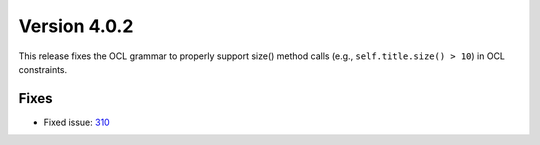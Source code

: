 Version 4.0.2
=============

This release fixes the OCL grammar to properly support size() method calls (e.g., ``self.title.size() > 10``) in OCL constraints.

Fixes
-----

* Fixed issue: `310 <https://github.com/BESSER-PEARL/BESSER/issues/310>`_
